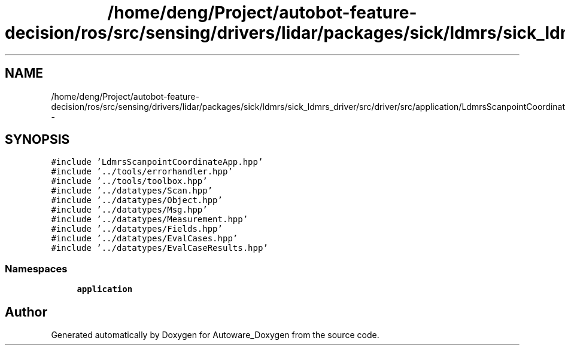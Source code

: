 .TH "/home/deng/Project/autobot-feature-decision/ros/src/sensing/drivers/lidar/packages/sick/ldmrs/sick_ldmrs_driver/src/driver/src/application/LdmrsScanpointCoordinateApp.cpp" 3 "Fri May 22 2020" "Autoware_Doxygen" \" -*- nroff -*-
.ad l
.nh
.SH NAME
/home/deng/Project/autobot-feature-decision/ros/src/sensing/drivers/lidar/packages/sick/ldmrs/sick_ldmrs_driver/src/driver/src/application/LdmrsScanpointCoordinateApp.cpp \- 
.SH SYNOPSIS
.br
.PP
\fC#include 'LdmrsScanpointCoordinateApp\&.hpp'\fP
.br
\fC#include '\&.\&./tools/errorhandler\&.hpp'\fP
.br
\fC#include '\&.\&./tools/toolbox\&.hpp'\fP
.br
\fC#include '\&.\&./datatypes/Scan\&.hpp'\fP
.br
\fC#include '\&.\&./datatypes/Object\&.hpp'\fP
.br
\fC#include '\&.\&./datatypes/Msg\&.hpp'\fP
.br
\fC#include '\&.\&./datatypes/Measurement\&.hpp'\fP
.br
\fC#include '\&.\&./datatypes/Fields\&.hpp'\fP
.br
\fC#include '\&.\&./datatypes/EvalCases\&.hpp'\fP
.br
\fC#include '\&.\&./datatypes/EvalCaseResults\&.hpp'\fP
.br

.SS "Namespaces"

.in +1c
.ti -1c
.RI " \fBapplication\fP"
.br
.in -1c
.SH "Author"
.PP 
Generated automatically by Doxygen for Autoware_Doxygen from the source code\&.
